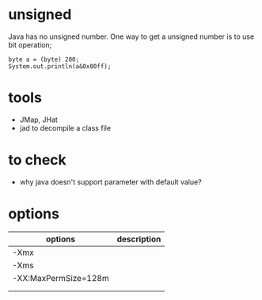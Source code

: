 
* unsigned
  Java has no unsigned number. One way to get a unsigned number is to
  use bit operation;
  : byte a = (byte) 200;
  : System.out.println(a&0x00ff);
* tools
  - JMap, JHat
  - jad to decompile a class file
    
* to check
  - why java doesn't support parameter with default value?
* options
  | options              | description |
  |----------------------+-------------|
  | -Xmx                 |             |
  | -Xms                 |             |
  | -XX:MaxPermSize=128m |             |
  |                      |             |
  |                      |             |

